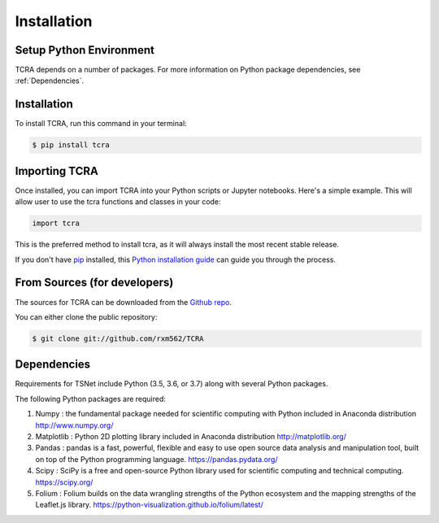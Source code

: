 .. highlight:: shell

============
Installation
============

Setup Python Environment
------------------------------

TCRA depends on a number of packages.  For more information on Python package
dependencies, see :ref:`Dependencies`.

Installation
------------

To install TCRA, run this command in your terminal:

.. code-block:: console

    $ pip install tcra

Importing TCRA
---------------------

Once installed, you can import TCRA into your Python scripts or Jupyter notebooks. Here's a simple example. This will allow user to use the tcra functions and classes in your code:

.. code-block:: python

   import tcra



This is the preferred method to install tcra, as it will always install the
most recent stable release.

If you don't have `pip`_ installed, this `Python installation guide`_ can guide
you through the process.

.. _pip: https://pip.pypa.io
.. _Python installation guide: http://docs.python-guide.org/en/latest/starting/installation/


From Sources (for developers)
-----------------------------

The sources for TCRA can be downloaded from the `Github repo`_.

You can either clone the public repository:

.. code-block:: console

    $ git clone git://github.com/rxm562/TCRA


.. _Github repo: https://github.com/rxm562/TCRA

.. _Dependencies:

Dependencies
------------

Requirements for TSNet include Python (3.5, 3.6, or 3.7) along with several Python packages.

The following Python packages are required::

1.  Numpy : the fundamental package needed for scientific computing with Python
    included in Anaconda distribution
    http://www.numpy.org/

2.  Matplotlib : Python 2D plotting library
    included in Anaconda distribution
    http://matplotlib.org/

3.  Pandas : pandas is a fast, powerful, flexible and easy to use open source data analysis 
    and manipulation tool, built on top of the Python programming language.
    https://pandas.pydata.org/

4.  Scipy : SciPy is a free and open-source Python library used for scientific 
    computing and technical computing.
    https://scipy.org/

5.  Folium : Folium builds on the data wrangling strengths of the Python ecosystem and the mapping 
    strengths of the Leaflet.js library.
    https://python-visualization.github.io/folium/latest/

